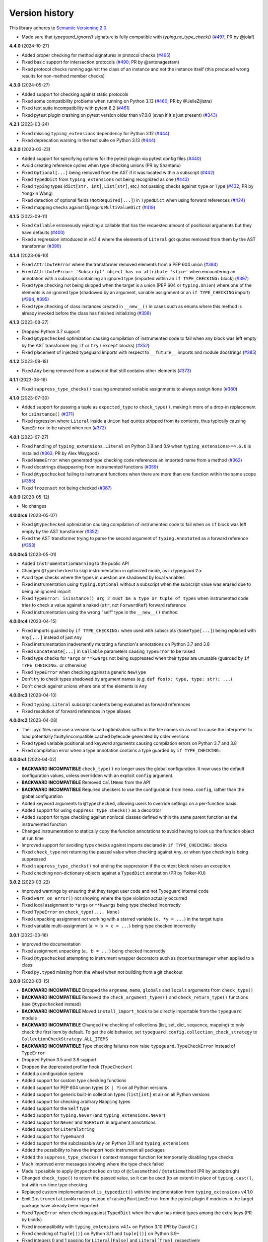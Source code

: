 Version history
===============

This library adheres to
`Semantic Versioning 2.0 <https://semver.org/#semantic-versioning-200>`_.

- Made sure that `typeguard_ignore()` signature is fully compatible
  with `typing.no_type_check()`
  (`#497 <https://github.com/agronholm/typeguard/pull/497>`_; PR by @jolaf)

**4.4.0** (2024-10-27)

- Added proper checking for method signatures in protocol checks
  (`#465 <https://github.com/agronholm/typeguard/pull/465>`_)
- Fixed basic support for intersection protocols
  (`#490 <https://github.com/agronholm/typeguard/pull/490>`_; PR by @antonagestam)
- Fixed protocol checks running against the class of an instance and not the instance
  itself (this produced wrong results for non-method member checks)

**4.3.0** (2024-05-27)

- Added support for checking against static protocols
- Fixed some compatibility problems when running on Python 3.13
  (`#460 <https://github.com/agronholm/typeguard/issues/460>`_; PR by @JelleZijlstra)
- Fixed test suite incompatibility with pytest 8.2
  (`#461 <https://github.com/agronholm/typeguard/issues/461>`_)
- Fixed pytest plugin crashing on pytest version older than v7.0.0 (even if it's just
  present) (`#343 <https://github.com/agronholm/typeguard/issues/343>`_)

**4.2.1** (2023-03-24)

- Fixed missing ``typing_extensions`` dependency for Python 3.12
  (`#444 <https://github.com/agronholm/typeguard/issues/444>`_)
- Fixed deprecation warning in the test suite on Python 3.13
  (`#444 <https://github.com/agronholm/typeguard/issues/444>`_)

**4.2.0** (2023-03-23)

- Added support for specifying options for the pytest plugin via pytest config files
  (`#440 <https://github.com/agronholm/typeguard/issues/440>`_)
- Avoid creating reference cycles when type checking unions (PR by Shantanu)
- Fixed ``Optional[...]`` being removed from the AST if it was located within a
  subscript (`#442 <https://github.com/agronholm/typeguard/issues/442>`_)
- Fixed ``TypedDict`` from ``typing_extensions`` not being recognized as one
  (`#443 <https://github.com/agronholm/typeguard/issues/443>`_)
- Fixed ``typing`` types (``dict[str, int]``, ``List[str]``, etc.) not passing checks
  against ``type`` or ``Type``
  (`#432 <https://github.com/agronholm/typeguard/issues/432>`_, PR by Yongxin Wang)
- Fixed detection of optional fields (``NotRequired[...]``) in ``TypedDict`` when using
  forward references (`#424 <https://github.com/agronholm/typeguard/issues/424>`_)
- Fixed mapping checks against Django's ``MultiValueDict``
  (`#419 <https://github.com/agronholm/typeguard/issues/419>`_)

**4.1.5** (2023-09-11)

- Fixed ``Callable`` erroneously rejecting a callable that has the requested amount of
  positional arguments but they have defaults
  (`#400 <https://github.com/agronholm/typeguard/issues/400>`_)
- Fixed a regression introduced in v4.1.4 where the elements of ``Literal`` got quotes
  removed from them by the AST transformer
  (`#399 <https://github.com/agronholm/typeguard/issues/399>`_)

**4.1.4** (2023-09-10)

- Fixed ``AttributeError`` where the transformer removed elements from a PEP 604 union
  (`#384 <https://github.com/agronholm/typeguard/issues/384>`_)
- Fixed ``AttributeError: 'Subscript' object has no attribute 'slice'`` when
  encountering an annotation with a subscript containing an ignored type (imported
  within an ``if TYPE_CHECKING:`` block)
  (`#397 <https://github.com/agronholm/typeguard/issues/397>`_)
- Fixed type checking not being skipped when the target is a union (PEP 604 or
  ``typing.Union``) where one of the elements is an ignored type (shadowed by an
  argument, variable assignment or an ``if TYPE_CHECKING`` import)
  (`#394 <https://github.com/agronholm/typeguard/issues/394>`_,
  `#395 <https://github.com/agronholm/typeguard/issues/395>`_)
- Fixed type checking of class instances created in ``__new__()`` in cases such as enums
  where this method is already invoked before the class has finished initializing
  (`#398 <https://github.com/agronholm/typeguard/issues/398>`_)

**4.1.3** (2023-08-27)

- Dropped Python 3.7 support
- Fixed ``@typechecked`` optimization causing compilation of instrumented code to fail
  when any block was left empty by the AST transformer (eg ``if`` or
  ``try`` / ``except`` blocks)
  (`#352 <https://github.com/agronholm/typeguard/issues/352>`_)
- Fixed placement of injected typeguard imports with respect to ``__future__`` imports
  and module docstrings (`#385 <https://github.com/agronholm/typeguard/issues/385>`_)

**4.1.2** (2023-08-18)

- Fixed ``Any`` being removed from a subscript that still contains other elements
  (`#373 <https://github.com/agronholm/typeguard/issues/373>`_)

**4.1.1** (2023-08-16)

- Fixed ``suppress_type_checks()`` causing annotated variable assignments to always
  assign ``None`` (`#380 <https://github.com/agronholm/typeguard/issues/380>`_)

**4.1.0** (2023-07-30)

- Added support for passing a tuple as ``expected_type`` to ``check_type()``, making it
  more of a drop-in replacement for ``isinstance()``
  (`#371 <https://github.com/agronholm/typeguard/issues/371>`_)
- Fixed regression where ``Literal`` inside a ``Union`` had quotes stripped from its
  contents, thus typically causing ``NameError`` to be raised when run
  (`#372 <https://github.com/agronholm/typeguard/issues/372>`_)

**4.0.1** (2023-07-27)

- Fixed handling of ``typing_extensions.Literal`` on Python 3.8 and 3.9 when
  ``typing_extensions>=4.6.0`` is installed
  (`#363 <https://github.com/agronholm/typeguard/issues/363>`_; PR by Alex Waygood)
- Fixed ``NameError`` when generated type checking code references an imported name from
  a method (`#362 <https://github.com/agronholm/typeguard/issues/362>`_)
- Fixed docstrings disappearing from instrumented functions
  (`#359 <https://github.com/agronholm/typeguard/issues/359>`_)
- Fixed ``@typechecked`` failing to instrument functions when there are more than one
  function within the same scope
  (`#355 <https://github.com/agronholm/typeguard/issues/355>`_)
- Fixed ``frozenset`` not being checked
  (`#367 <https://github.com/agronholm/typeguard/issues/367>`_)

**4.0.0** (2023-05-12)

- No changes

**4.0.0rc6** (2023-05-07)

- Fixed ``@typechecked`` optimization causing compilation of instrumented code to fail
  when an ``if`` block was left empty by the AST transformer
  (`#352 <https://github.com/agronholm/typeguard/issues/352>`_)
- Fixed the AST transformer trying to parse the second argument of ``typing.Annotated``
  as a forward reference (`#353 <https://github.com/agronholm/typeguard/issues/353>`_)

**4.0.0rc5** (2023-05-01)

- Added ``InstrumentationWarning`` to the public API
- Changed ``@typechecked`` to skip instrumentation in optimized mode, as in typeguard
  2.x
- Avoid type checks where the types in question are shadowed by local variables
- Fixed instrumentation using ``typing.Optional`` without a subscript when the subscript
  value was erased due to being an ignored import
- Fixed ``TypeError: isinstance() arg 2 must be a type or tuple of types`` when
  instrumented code tries to check a value against a naked (``str``, not ``ForwardRef``)
  forward reference
- Fixed instrumentation using the wrong "self" type in the ``__new__()`` method

**4.0.0rc4** (2023-04-15)

- Fixed imports guarded by ``if TYPE_CHECKING:`` when used with subscripts
  (``SomeType[...]``) being replaced with ``Any[...]`` instead of just ``Any``
- Fixed instrumentation inadvertently mutating a function's annotations on Python 3.7
  and 3.8
- Fixed ``Concatenate[...]`` in ``Callable`` parameters causing ``TypeError`` to be
  raised
- Fixed type checks for ``*args`` or ``**kwargs`` not being suppressed when their types
  are unusable (guarded by ``if TYPE_CHECKING:`` or otherwise)
- Fixed ``TypeError`` when checking against a generic ``NewType``
- Don't try to check types shadowed by argument names (e.g.
  ``def foo(x: type, type: str): ...``)
- Don't check against unions where one of the elements is ``Any``

**4.0.0rc3** (2023-04-10)

- Fixed ``typing.Literal`` subscript contents being evaluated as forward references
- Fixed resolution of forward references in type aliases

**4.0.0rc2** (2023-04-08)

- The ``.pyc`` files now use a version-based optimization suffix in the file names so as
  not to cause the interpreter to load potentially faulty/incompatible cached bytecode
  generated by older versions
- Fixed typed variable positional and keyword arguments causing compilation errors on
  Python 3.7 and 3.8
- Fixed compilation error when a type annotation contains a type guarded by
  ``if TYPE_CHECKING:``

**4.0.0rc1** (2023-04-02)

- **BACKWARD INCOMPATIBLE** ``check_type()`` no longer uses the global configuration.
  It now uses the default configuration values, unless overridden with an explicit
  ``config`` argument.
- **BACKWARD INCOMPATIBLE** Removed ``CallMemo`` from the API
- **BACKWARD INCOMPATIBLE** Required checkers to use the configuration from
  ``memo.config``, rather than the global configuration
- Added keyword arguments to ``@typechecked``, allowing users to override settings on a
  per-function basis
- Added support for using ``suppress_type_checks()`` as a decorator
- Added support for type checking against nonlocal classes defined within the same
  parent function as the instrumented function
- Changed instrumentation to statically copy the function annotations to avoid having to
  look up the function object at run time
- Improved support for avoiding type checks against imports declared in
  ``if TYPE_CHECKING:`` blocks
- Fixed ``check_type`` not returning the passed value when checking against ``Any``, or
  when type checking is being suppressed
- Fixed ``suppress_type_checks()`` not ending the suppression if the context block
  raises an exception
- Fixed checking non-dictionary objects against a ``TypedDict`` annotation
  (PR by Tolker-KU)

**3.0.2** (2023-03-22)

- Improved warnings by ensuring that they target user code and not Typeguard internal
  code
- Fixed ``warn_on_error()`` not showing where the type violation actually occurred
- Fixed local assignment to ``*args`` or ``**kwargs`` being type checked incorrectly
- Fixed ``TypeError`` on ``check_type(..., None)``
- Fixed unpacking assignment not working with a starred variable (``x, *y = ...``) in
  the target tuple
- Fixed variable multi-assignment (``a = b = c = ...``) being type checked incorrectly

**3.0.1** (2023-03-16)

- Improved the documentation
- Fixed assignment unpacking (``a, b = ...``) being checked incorrectly
- Fixed ``@typechecked`` attempting to instrument wrapper decorators such as
  ``@contextmanager`` when applied to a class
- Fixed ``py.typed`` missing from the wheel when not building from a git checkout

**3.0.0** (2023-03-15)

- **BACKWARD INCOMPATIBLE** Dropped the ``argname``, ``memo``, ``globals`` and
  ``locals`` arguments from ``check_type()``
- **BACKWARD INCOMPATIBLE** Removed the ``check_argument_types()`` and
  ``check_return_type()`` functions (use ``@typechecked`` instead)
- **BACKWARD INCOMPATIBLE** Moved ``install_import_hook`` to be directly importable
  from the ``typeguard`` module
- **BACKWARD INCOMPATIBLE** Changed the checking of collections (list, set, dict,
  sequence, mapping) to only check the first item by default. To get the old behavior,
  set ``typeguard.config.collection_check_strategy`` to
  ``CollectionCheckStrategy.ALL_ITEMS``
- **BACKWARD INCOMPATIBLE** Type checking failures now raise
  ``typeguard.TypeCheckError`` instead of ``TypeError``
- Dropped Python 3.5 and 3.6 support
- Dropped the deprecated profiler hook (``TypeChecker``)
- Added a configuration system
- Added support for custom type checking functions
- Added support for PEP 604 union types (``X | Y``) on all Python versions
- Added support for generic built-in collection types (``list[int]`` et al) on all
  Python versions
- Added support for checking arbitrary ``Mapping`` types
- Added support for the ``Self`` type
- Added support for ``typing.Never`` (and ``typing_extensions.Never``)
- Added support for ``Never`` and ``NoReturn`` in argument annotations
- Added support for ``LiteralString``
- Added support for ``TypeGuard``
- Added support for the subclassable ``Any`` on Python 3.11 and ``typing_extensions``
- Added the possibility to have the import hook instrument all packages
- Added the ``suppress_type_checks()`` context manager function for temporarily
  disabling type checks
- Much improved error messages showing where the type check failed
- Made it possible to apply ``@typechecked`` on top of ``@classmethod`` /
  ``@staticmethod`` (PR by jacobpbrugh)
- Changed ``check_type()`` to return the passed value, so it can be used (to an extent)
  in place of ``typing.cast()``, but with run-time type checking
- Replaced custom implementation of ``is_typeddict()`` with the implementation from
  ``typing_extensions`` v4.1.0
- Emit ``InstrumentationWarning`` instead of raising ``RuntimeError`` from the pytest
  plugin if modules in the target package have already been imported
- Fixed ``TypeError`` when checking against ``TypedDict`` when the value has mixed types
  among the extra keys (PR by biolds)
- Fixed incompatibility with ``typing_extensions`` v4.1+ on Python 3.10 (PR by David C.)
- Fixed checking of ``Tuple[()]`` on Python 3.11 and ``tuple[()]`` on Python 3.9+
- Fixed integers 0 and 1 passing for ``Literal[False]`` and ``Literal[True]``,
  respectively
- Fixed type checking of annotated variable positional and keyword arguments (``*args``
  and ``**kwargs``)
- Fixed checks against ``unittest.Mock`` and derivatives being done in the wrong place

**2.13.3** (2021-12-10)

- Fixed ``TypeError`` when using typeguard within ``exec()`` (where ``__module__`` is ``None``)
  (PR by Andy Jones)
- Fixed ``TypedDict`` causing ``TypeError: TypedDict does not support instance and class checks``
  on Python 3.8 with standard library (not ``typing_extensions``) typed dicts

**2.13.2** (2021-11-23)

- Fixed ``typing_extensions`` being imported unconditionally on Python < 3.9
  (bug introduced in 2.13.1)

**2.13.1** (2021-11-23)

- Fixed ``@typechecked`` replacing abstract properties with regular properties
- Fixed any generic type subclassing ``Dict`` being mistakenly checked as ``TypedDict`` on
  Python 3.10

**2.13.0** (2021-10-11)

- Added support for returning ``NotImplemented`` from binary magic methods (``__eq__()`` et al)
- Added support for checking union types (e.g. ``Type[Union[X, Y]]``)
- Fixed error message when a check against a ``Literal`` fails in a union on Python 3.10
- Fixed ``NewType`` not being checked on Python 3.10
- Fixed unwarranted warning when ``@typechecked`` is applied to a class that contains unannotated
  properties
- Fixed ``TypeError`` in the async generator wrapper due to changes in ``__aiter__()`` protocol
- Fixed broken ``TypeVar`` checks – variance is now (correctly) disregarded, and only bound types
  and constraints are checked against (but type variable resolution is not done)

**2.12.1** (2021-06-04)

- Fixed ``AttributeError`` when ``__code__`` is missing from the checked callable (PR by epenet)

**2.12.0** (2021-04-01)

- Added ``@typeguard_ignore`` decorator to exclude specific functions and classes from
  runtime type checking (PR by Claudio Jolowicz)

**2.11.1** (2021-02-16)

- Fixed compatibility with Python 3.10

**2.11.0** (2021-02-13)

- Added support for type checking class properties (PR by Ethan Pronovost)
- Fixed static type checking of ``@typechecked`` decorators (PR by Kenny Stauffer)
- Fixed wrong error message when type check against a ``bytes`` declaration fails
- Allowed ``memoryview`` objects to pass as ``bytes`` (like MyPy does)
- Shortened tracebacks (PR by prescod)

**2.10.0** (2020-10-17)

- Added support for Python 3.9 (PR by Csergő Bálint)
- Added support for nested ``Literal``
- Added support for ``TypedDict`` inheritance (with some caveats; see the user guide on that for
  details)
- An appropriate ``TypeError`` is now raised when encountering an illegal ``Literal`` value
- Fixed checking ``NoReturn`` on Python < 3.8 when ``typing_extensions`` was not installed
- Fixed import hook matching unwanted modules (PR by Wouter Bolsterlee)
- Install the pytest plugin earlier in the test run to support more use cases
  (PR by Wouter Bolsterlee)

**2.9.1** (2020-06-07)

- Fixed ``ImportError`` on Python < 3.8 when ``typing_extensions`` was not installed

**2.9.0** (2020-06-06)

- Upped the minimum Python version from 3.5.2 to 3.5.3
- Added support for ``typing.NoReturn``
- Added full support for ``typing_extensions`` (now equivalent to support of the ``typing`` module)
- Added the option of supplying ``check_type()`` with globals/locals for correct resolution of
  forward references
- Fixed erroneous ``TypeError`` when trying to check against non-runtime ``typing.Protocol``
  (skips the check for now until a proper compatibility check has been implemented)
- Fixed forward references in ``TypedDict`` not being resolved
- Fixed checking against recursive types

**2.8.0** (2020-06-02)

- Added support for the ``Mock`` and ``MagicMock`` types (PR by prescod)
- Added support for ``typing_extensions.Literal`` (PR by Ryan Rowe)
- Fixed unintended wrapping of untyped generators (PR by prescod)
- Fixed checking against bound type variables with ``check_type()`` without a call memo
- Fixed error message when checking against a ``Union`` containing a ``Literal``

**2.7.1** (2019-12-27)

- Fixed ``@typechecked`` returning ``None`` when called with ``always=True`` and Python runs in
  optimized mode
- Fixed performance regression introduced in v2.7.0 (the ``getattr_static()`` call was causing a 3x
  slowdown)

**2.7.0** (2019-12-10)

- Added support for ``typing.Protocol`` subclasses
- Added support for ``typing.AbstractSet``
- Fixed the handling of ``total=False`` in ``TypedDict``
- Fixed no error reported on unknown keys with ``TypedDict``
- Removed support of default values in ``TypedDict``, as they are not supported in the spec

**2.6.1** (2019-11-17)

- Fixed import errors when using the import hook and trying to import a module that has both a
  module docstring and ``__future__`` imports in it
- Fixed ``AttributeError`` when using ``@typechecked`` on a metaclass
- Fixed ``@typechecked`` compatibility with built-in function wrappers
- Fixed type checking generator wrappers not being recognized as generators
- Fixed resolution of forward references in certain cases (inner classes, function-local classes)
- Fixed ``AttributeError`` when a class has contains a variable that is an instance of a class
  that has a ``__call__()`` method
- Fixed class methods and static methods being wrapped incorrectly when ``@typechecked`` is applied
  to the class
- Fixed ``AttributeError`` when ``@typechecked`` is applied to a function that has been decorated
  with a decorator that does not properly wrap the original (PR by Joel Beach)
- Fixed collections with mixed value (or key) types raising ``TypeError`` on Python 3.7+ when
  matched against unparametrized annotations from the ``typing`` module
- Fixed inadvertent ``TypeError`` when checking against a type variable that has constraints or
  a bound type expressed as a forward reference

**2.6.0** (2019-11-06)

- Added a :pep:`302` import hook for annotating functions and classes with ``@typechecked``
- Added a pytest plugin that activates the import hook
- Added support for ``typing.TypedDict``
- Deprecated ``TypeChecker`` (will be removed in v3.0)

**2.5.1** (2019-09-26)

- Fixed incompatibility between annotated ``Iterable``, ``Iterator``, ``AsyncIterable`` or
  ``AsyncIterator`` return types and generator/async generator functions
- Fixed ``TypeError`` being wrapped inside another TypeError (PR by russok)

**2.5.0** (2019-08-26)

- Added yield type checking via ``TypeChecker`` for regular generators
- Added yield, send and return type checking via ``@typechecked`` for regular and async generators
- Silenced ``TypeChecker`` warnings about async generators
- Fixed bogus ``TypeError`` on ``Type[Any]``
- Fixed bogus ``TypeChecker`` warnings when an exception is raised from a type checked function
- Accept a ``bytearray`` where ``bytes`` are expected, as per `python/typing#552`_
- Added policies for dealing with unmatched forward references
- Added support for using ``@typechecked`` as a class decorator
- Added ``check_return_type()`` to accompany ``check_argument_types()``
- Added Sphinx documentation

.. _python/typing#552: https://github.com/python/typing/issues/552

**2.4.1** (2019-07-15)

- Fixed broken packaging configuration

**2.4.0** (2019-07-14)

- Added :pep:`561` support
- Added support for empty tuples (``Tuple[()]``)
- Added support for ``typing.Literal``
- Make getting the caller frame faster (PR by Nick Sweeting)

**2.3.1** (2019-04-12)

- Fixed thread safety issue with the type hints cache (PR by Kelsey Francis)

**2.3.0** (2019-03-27)

- Added support for ``typing.IO`` and derivatives
- Fixed return type checking for coroutine functions
- Dropped support for Python 3.4

**2.2.2** (2018-08-13)

- Fixed false positive when checking a callable against the plain ``typing.Callable`` on Python 3.7

**2.2.1** (2018-08-12)

- Argument type annotations are no longer unioned with the types of their default values, except in
  the case of ``None`` as the default value (although PEP 484 still recommends against this)
- Fixed some generic types (``typing.Collection`` among others) producing false negatives on
  Python 3.7
- Shortened unnecessarily long tracebacks by raising a new ``TypeError`` based on the old one
- Allowed type checking against arbitrary types by removing the requirement to supply a call memo
  to ``check_type()``
- Fixed ``AttributeError`` when running with the pydev debugger extension installed
- Fixed getting type names on ``typing.*`` on Python 3.7 (fix by Dale Jung)

**2.2.0** (2018-07-08)

- Fixed compatibility with Python 3.7
- Removed support for Python 3.3
- Added support for ``typing.NewType`` (contributed by reinhrst)

**2.1.4** (2018-01-07)

- Removed support for backports.typing, as it has been removed from PyPI
- Fixed checking of the numeric tower (complex -> float -> int) according to PEP 484

**2.1.3** (2017-03-13)

- Fixed type checks against generic classes

**2.1.2** (2017-03-12)

- Fixed leak of function objects (should've used a ``WeakValueDictionary`` instead of
  ``WeakKeyDictionary``)
- Fixed obscure failure of TypeChecker when it's unable to find the function object
- Fixed parametrized ``Type`` not working with type variables
- Fixed type checks against variable positional and keyword arguments

**2.1.1** (2016-12-20)

- Fixed formatting of README.rst so it renders properly on PyPI

**2.1.0** (2016-12-17)

- Added support for ``typings.Type`` (available in Python 3.5.2+)
- Added a third, ``sys.setprofile()`` based type checking approach (``typeguard.TypeChecker``)
- Changed certain type error messages to display "function" instead of the function's qualified
  name

**2.0.2** (2016-12-17)

- More Python 3.6 compatibility fixes (along with a broader test suite)

**2.0.1** (2016-12-10)

- Fixed additional Python 3.6 compatibility issues

**2.0.0** (2016-12-10)

- **BACKWARD INCOMPATIBLE** Dropped Python 3.2 support
- Fixed incompatibility with Python 3.6
- Use ``inspect.signature()`` in place of ``inspect.getfullargspec``
- Added support for ``typing.NamedTuple``

**1.2.3** (2016-09-13)

- Fixed ``@typechecked`` skipping the check of return value type when the type annotation was
  ``None``

**1.2.2** (2016-08-23)

- Fixed checking of homogenous Tuple declarations (``Tuple[bool, ...]``)

**1.2.1** (2016-06-29)

- Use ``backports.typing`` when possible to get new features on older Pythons
- Fixed incompatibility with Python 3.5.2

**1.2.0** (2016-05-21)

- Fixed argument counting when a class is checked against a Callable specification
- Fixed argument counting when a functools.partial object is checked against a Callable
  specification
- Added checks against mandatory keyword-only arguments when checking against a Callable
  specification

**1.1.3** (2016-05-09)

- Gracefully exit if ``check_type_arguments`` can't find a reference to the current function

**1.1.2** (2016-05-08)

- Fixed TypeError when checking a builtin function against a parametrized Callable

**1.1.1** (2016-01-03)

- Fixed improper argument counting with bound methods when typechecking callables

**1.1.0** (2016-01-02)

- Eliminated the need to pass a reference to the currently executing function to
  ``check_argument_types()``

**1.0.2** (2016-01-02)

- Fixed types of default argument values not being considered as valid for the argument

**1.0.1** (2016-01-01)

- Fixed type hints retrieval being done for the wrong callable in cases where the callable was
  wrapped with one or more decorators

**1.0.0** (2015-12-28)

- Initial release
